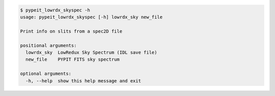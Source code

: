 .. code-block:: console

    $ pypeit_lowrdx_skyspec -h
    usage: pypeit_lowrdx_skyspec [-h] lowrdx_sky new_file
    
    Print info on slits from a spec2D file
    
    positional arguments:
      lowrdx_sky  LowRedux Sky Spectrum (IDL save file)
      new_file    PYPIT FITS sky spectrum
    
    optional arguments:
      -h, --help  show this help message and exit
    